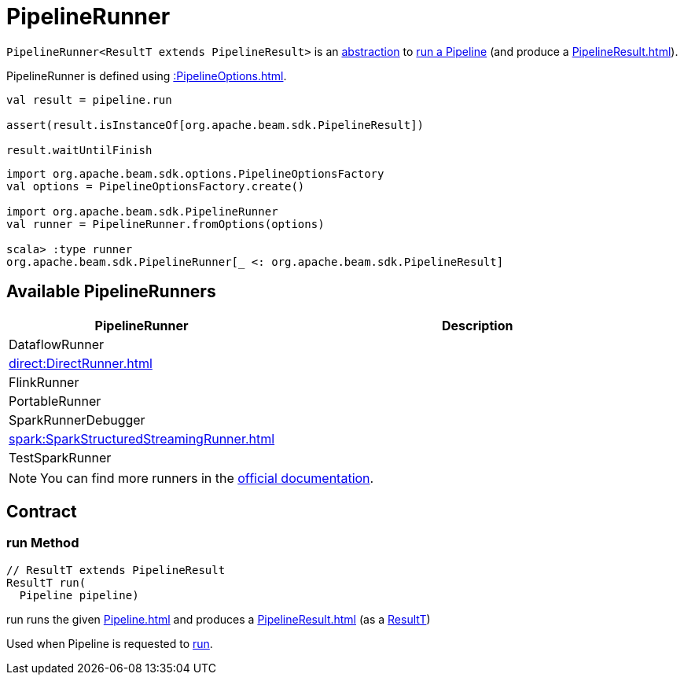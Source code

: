 = PipelineRunner

[[ResultT]]
`PipelineRunner<ResultT extends PipelineResult>` is an <<contract, abstraction>> to <<run, run a Pipeline>> (and produce a xref:PipelineResult.adoc[]).

PipelineRunner is defined using xref::PipelineOptions.adoc[].

[source,plaintext]
----
val result = pipeline.run

assert(result.isInstanceOf[org.apache.beam.sdk.PipelineResult])

result.waitUntilFinish
----

[source,plaintext]
----
import org.apache.beam.sdk.options.PipelineOptionsFactory
val options = PipelineOptionsFactory.create()

import org.apache.beam.sdk.PipelineRunner
val runner = PipelineRunner.fromOptions(options)

scala> :type runner
org.apache.beam.sdk.PipelineRunner[_ <: org.apache.beam.sdk.PipelineResult]
----

== [[implementations]] Available PipelineRunners

[cols="40,60",options="header",width="100%"]
|===
| PipelineRunner
| Description

| DataflowRunner
| [[DataflowRunner]]

| xref:direct:DirectRunner.adoc[]
| [[DirectRunner]]

| FlinkRunner
| [[FlinkRunner]]

| PortableRunner
| [[PortableRunner]]

| SparkRunnerDebugger
| [[SparkRunnerDebugger]]

| xref:spark:SparkStructuredStreamingRunner.adoc[]
| [[SparkStructuredStreamingRunner]]

| TestSparkRunner
| [[TestSparkRunner]]

|===

NOTE: You can find more runners in the https://beam.apache.org/releases/javadoc/current/org/apache/beam/sdk/PipelineRunner.html[official documentation].

== [[contract]] Contract

=== [[run]] run Method

[source,java]
----
// ResultT extends PipelineResult
ResultT run(
  Pipeline pipeline)
----

run runs the given xref:Pipeline.adoc[] and produces a xref:PipelineResult.adoc[] (as a <<ResultT, ResultT>>)

Used when Pipeline is requested to xref:Pipeline.adoc#run[run].
